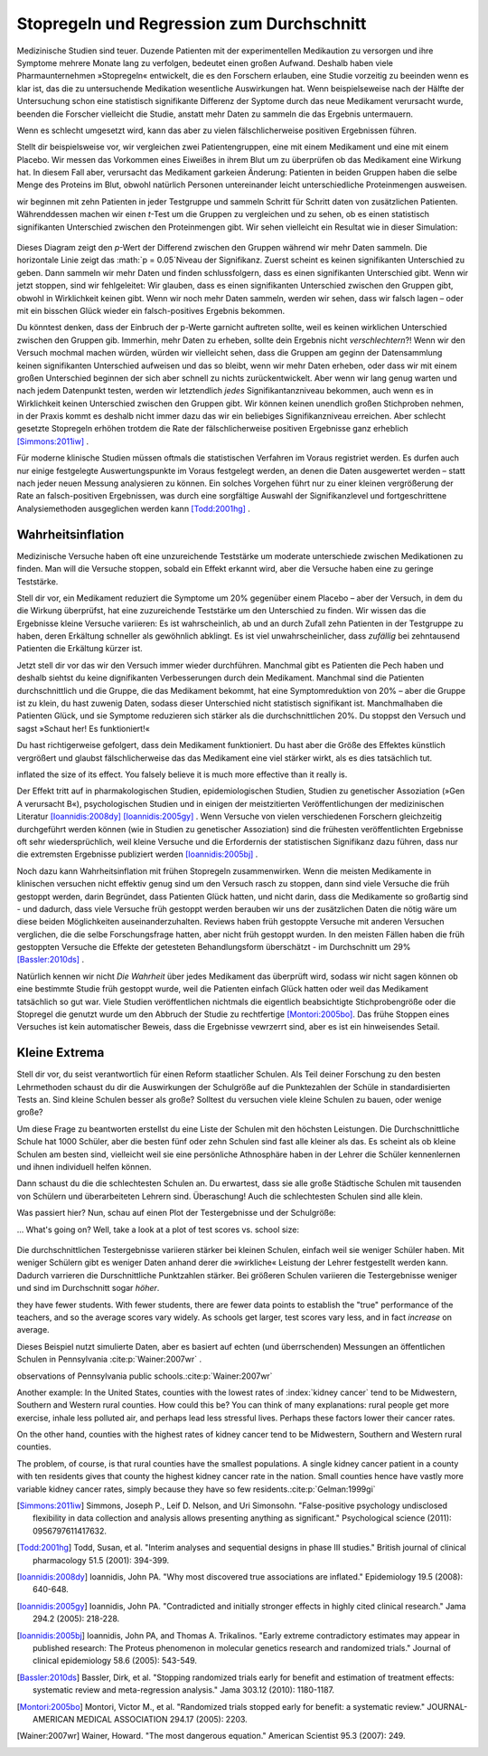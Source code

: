 .. index:: stopping rules, p value; in stopping rules

.. _stopping-rules:

********************************************
Stopregeln und Regression zum Durchschnitt
********************************************

.. *****************************************
.. Stopping rules and regression to the mean
.. *****************************************

Medizinische Studien sind teuer. Duzende Patienten mit der experimentellen Medikaution zu versorgen und ihre Symptome mehrere Monate lang zu verfolgen, bedeutet einen großen Aufwand. Deshalb haben viele Pharmaunternehmen »Stopregeln« entwickelt, die es den Forschern erlauben, eine Studie vorzeitig zu beeinden wenn es klar ist, das die zu untersuchende Medikation wesentliche Auswirkungen hat. Wenn beispielseweise nach der Hälfte der Untersuchung schon eine statistisch signifikante Differenz der Syptome durch das neue Medikament verursacht wurde, beenden die Forscher vielleicht die Studie, anstatt mehr Daten zu sammeln die das Ergebnis untermauern.

.. Medical trials are expensive. Supplying dozens of patients with experimental medications and tracking their symptoms over the course of months takes significant resources, and so many pharmaceutical companies develop "stopping rules," which allow investigators to end a study early if it's clear the experimental drug has a substantial effect. For example, if the trial is only half complete but there's already a statistically significant difference in symptoms with the new medication, the researchers may terminate the study, rather than gathering more data to reinforce the conclusion.

Wenn es schlecht umgesetzt wird, kann das aber zu vielen fälschlicherweise positiven Ergebnissen führen.

.. When poorly done, however, this can lead to numerous false positives.

Stellt dir beispielsweise vor, wir vergleichen zwei Patientengruppen, eine mit einem Medikament und eine mit einem Placebo. Wir messen das Vorkommen eines Eiweißes in ihrem Blut um zu überprüfen ob das Medikament eine Wirkung hat. In diesem Fall aber, verursacht das Medikament garkeien Änderung: Patienten in beiden Gruppen haben die selbe Menge des Proteins im Blut, obwohl natürlich Personen untereinander leicht unterschiedliche Proteinmengen ausweisen.

.. For example, suppose we're comparing two groups of patients, one with a medication and one with a placebo. We measure the level of some protein in their bloodstreams as a way of seeing if the medication is working.  In this case, though, the medication causes no difference whatsoever: patients in both groups have the same average protein levels, although of course individuals have levels which vary slightly.

wir beginnen mit zehn Patienten in jeder Testgruppe und sammeln Schritt für Schritt daten von zusätzlichen Patienten. Währenddessen machen wir einen *t*-Test um die Gruppen zu vergleichen und zu sehen, ob es einen statistisch signifikanten Unterschied zwischen den Proteinmengen gibt. Wir sehen vielleicht ein Resultat wie in dieser Simulation:

.. We start with ten patients in each group, and gradually collect more data from more patients. As we go along, we do a *t* test to compare the two groups and see if there is a statistically significant difference between average protein levels. We might see a result like this simulation:

.. figure:: /plots/sample-size.*
   :alt:

Dieses Diagram zeigt den *p*-Wert der Differend zwischen den Gruppen während wir mehr Daten sammeln. Die horizontale Linie zeigt das :math:`p = 0.05`Niveau der Signifikanz. Zuerst scheint es keinen signifikanten Unterschied zu geben. Dann sammeln wir mehr Daten und finden schlussfolgern, dass es einen signifikanten Unterschied gibt. Wenn wir jetzt stoppen, sind wir fehlgeleitet: Wir glauben, dass es einen signifikanten Unterschied zwischen den Gruppen gibt, obwohl in Wirklichkeit keinen gibt. Wenn wir noch mehr Daten sammeln, werden wir sehen, dass wir falsch lagen – oder mit ein bisschen Glück wieder ein falsch-positives Ergebnis bekommen.

.. This plot shows the *p* value of the difference between groups as we collect more data, with the horizontal line indicating the :math:`p = 0.05` level of significance. At first, there appears to be no significant difference. Then we collect more data and conclude there is.  If we were to stop, we'd be misled: we'd believe there is a significant difference between groups when there is none. As we collect yet more data, we realize we were mistaken -- but then a bit of luck leads us back to a false positive.

Du könntest denken, dass der Einbruch der p-Werte garnicht auftreten sollte, weil es keinen wirklichen Unterschied zwischen den Gruppen gib. Immerhin, mehr Daten zu erheben, sollte dein Ergebnis nicht *verschlechtern*?! Wenn wir den Versuch mochmal machen würden, würden wir vielleicht sehen, dass die Gruppen am geginn der Datensammlung keinen signifikanten Unterschied aufweisen und das so bleibt, wenn wir mehr Daten erheben, oder dass wir mit einem großen Unterschied beginnen der sich aber schnell zu nichts zurückentwickelt. Aber wenn wir lang genug warten und nach jedem Datenpunkt testen, werden wir letztendlich *jedes* Signifikantanzniveau bekommen, auch wenn es in Wirklichkeit keinen Unterschied zwischen den Gruppen gibt. Wir können keinen unendlich großen Stichproben nehmen, in der Praxis kommt es deshalb nicht immer dazu das wir ein beliebiges Signifikanzniveau erreichen. Aber schlecht gesetzte Stopregeln erhöhen trotdem die Rate der fälschlicherweise positiven Ergebnisse ganz erheblich [Simmons:2011iw]_ .

.. You'd expect that the *p* value dip shouldn't happen, since there's no real difference between groups. After all, taking more data shouldn't make our conclusions worse, right? And it's true that if we run the trial again we might find that the groups start out with no significant difference and stay that way as we collect more data, or start with a huge difference and quickly regress to having none. But if we wait long enough and test after every data point, we will eventually cross *any* arbitrary line of statistical significance, even if there's no real difference at all. We can't usually collect infinite samples, so in practice this doesn't always happen, but poorly implemented stopping rules still increase false positive rates significantly.\ :cite:p:`Simmons:2011iw`

Für moderne klinische Studien müssen oftmals die statistischen Verfahren im Voraus registriet werden. Es durfen auch nur einige festgelegte Auswertungspunkte im Voraus festgelegt werden, an denen die Daten ausgewertet werden – statt nach jeder neuen Messung analysieren zu können. Ein solches Vorgehen führt nur zu einer kleinen vergrößerung der Rate an falsch-positiven Ergebnissen, was durch eine sorgfältige Auswahl der Signifikanzlevel und fortgeschrittene Analysiemethoden ausgeglichen werden kann [Todd:2001hg]_ .

.. Modern clinical trials are often required to register their statistical protocols in advance, and generally pre-select only a few evaluation points at which they test their evidence, rather than testing after every observation. This causes only a small increase in the false positive rate, which can be adjusted for by carefully choosing the required significance levels and using more advanced statistical techniques.\ :cite:p:`Todd:2001hg` But in fields where protocols are not registered and researchers have the freedom to use whatever methods they feel appropriate, there may be false positive demons lurking.

.. index:: truth inflation, power; truth inflation
   see: winner's curse; truth inflation

.. _truth-inflation:


Wahrheitsinflation
------------------

.. TODO: Dem Inhalt nach ist es eher eine Wirksamkeitsinflation (?!)


.. Truth inflation
.. ---------------

Medizinische Versuche haben oft eine unzureichende Teststärke um moderate unterschiede zwischen Medikationen zu finden. Man will die Versuche stoppen, sobald ein Effekt erkannt wird, aber die Versuche haben eine zu geringe Teststärke.

.. Medical trials also tend to have inadequate statistical power to detect moderate differences between medications. So they want to stop as soon as they detect an effect, but they don't have the power to detect effects.

Stell dir vor, ein Medikament reduziert die Symptome um 20% gegenüber einem Placebo – aber der Versuch, in dem du die Wirkung überprüfst, hat eine zuzureichende Teststärke um den Unterschied zu finden. Wir wissen das die Ergebnisse kleine Versuche variieren: Es ist wahrscheinlich, ab und an durch Zufall zehn Patienten in der Testgruppe zu haben, deren Erkältung schneller als gewöhnlich abklingt. Es ist viel unwahrscheinlicher, dass *zufällig* bei zehntausend Patienten die Erkältung kürzer ist.

.. Suppose a medication reduces symptoms by 20% over a placebo, but the trial you're using to test it does not have adequate statistical power to detect this difference. We know that small trials tend to have varying results: it's easy to get ten lucky patients who have shorter colds than usual, but much harder to get ten thousand who all do.

Jetzt stell dir vor das wir den Versuch immer wieder durchführen. Manchmal gibt es Patienten die Pech haben und deshalb siehtst du keine dignifikanten Verbesserungen durch dein Medikament. Manchmal sind die Patienten durchschnittlich und die Gruppe, die das Medikament bekommt, hat eine Symptomreduktion von 20% – aber die Gruppe ist zu klein, du hast zuwenig Daten, sodass dieser Unterschied nicht statistisch signifikant ist. Manchmalhaben die Patienten Glück, und sie Symptome reduzieren sich stärker als die durchschnittlichen 20%. Du stoppst den Versuch und sagst »Schaut her! Es funktioniert!«

.. Now imagine running many copies of this trial. Sometimes you get unlucky patients, and so you don't notice any statistically significant improvement from your drug. Sometimes your patients are exactly average, and the treatment group has their symptoms reduced by 20% -- but you don't have enough data to call this a statistically significant increase, so you ignore it. Sometimes the patients are lucky and have their symptoms reduced by much more than 20%, and so you stop the trial and say "Look! It works!"

Du hast richtigerweise gefolgert, dass dein Medikament funktioniert. Du hast aber die Größe des Effektes künstlich vergrößert und glaubst fälschlicherweise das das Medikament eine viel stärker wirkt, als es dies tatsächlich tut.

.. You've correctly concluded that your medication is effective, but you've
inflated the size of its effect. You falsely believe it is much more effective
than it really is.

Der Effekt tritt auf in pharmakologischen Studien, epidemiologischen Studien, Studien zu genetischer Assoziation (»Gen A verursacht B«), psychologischen Studien und in einigen der meistzitierten Veröffentlichungen der medizinischen Literatur [Ioannidis:2008dy]_ [Ioannidis:2005gy]_ . Wenn Versuche von vielen verschiedenen Forschern gleichzeitig durchgeführt werden können (wie in Studien zu genetischer Assoziation) sind die frühesten veröffentlichten Ergebnisse oft sehr wiedersprüchlich, weil kleine Versuche und die Erfordernis der statistischen Signifikanz dazu führen, dass nur die extremsten Ergebnisse publiziert werden [Ioannidis:2005bj]_ .

.. This effect occurs in pharmacological trials, epidemiological studies, gene association studies ("gene A causes condition B"), psychological studies, and in some of the most-cited papers in the medical literature.\ :cite:p:`Ioannidis:2008dy,Ioannidis:2005gy` In fields where trials can be conducted quickly by many independent researchers (such as gene association studies), the earliest published results are often wildly contradictory, because small trials and a demand for statistical significance cause only the most extreme results to be published.\ :cite:p:`Ioannidis:2005bj`

Noch dazu kann Wahrheitsinflation mit frühen Stopregeln zusammenwirken. Wenn die meisten Medikamente in klinischen versuchen nicht effektiv genug sind um den Versuch rasch zu stoppen, dann sind viele Versuche die früh gestoppt werden, darin Begründet, dass Patienten Glück hatten, und nicht darin, dass die Medikamente so großartig sind - und dadurch, dass viele Versuche früh gestoppt werden berauben wir uns der zusätzlichen Daten die nötig wäre um diese beiden Möglichkeiten auseinanderzuhalten. Reviews haben früh gestoppte Versuche mit anderen Versuchen verglichen, die die selbe Forschungsfrage hatten, aber nicht früh gestoppt wurden. In den meisten Fällen haben die früh gestoppten Versuche die Effekte der getesteten Behandlungsform überschätzt - im Durchschnitt um 29% [Bassler:2010ds]_ .

.. As a bonus, truth inflation can combine forces with early stopping rules. If most drugs in clinical trials are not quite so effective to warrant stopping the trial early, then many trials stopped early will be the result of lucky patients, not brilliant drugs -- and by stopping the trial we have deprived ourself of the extra data needed to tell the difference. Reviews have compared trials stopped early with other studies addressing the same question which did not stop early; in most cases, the trials stopped early exaggerated the effects of their tested treatments by an average of 29%.\ :cite:p:`Bassler:2010ds`

Natürlich kennen wir nicht *Die Wahrheit* über jedes Medikament das überprüft wird, sodass wir nicht sagen können ob eine bestimmte Studie früh gestoppt wurde, weil die Patienten einfach Glück hatten oder weil das Medikament tatsächlich so gut war. Viele Studien veröffentlichen nichtmals die eigentlich beabsichtigte Stichprobengröße oder die Stopregel die genutzt wurde um den Abbruch der Studie zu rechtfertige [Montori:2005bo]_. Das frühe Stoppen eines Versuches ist kein automatischer Beweis, dass die Ergebnisse vewrzerrt sind, aber es ist ein hinweisendes Setail.

.. Of course, we do not know The Truth about any drug being studied, so we cannot tell if a particular study stopped early due to luck or a particularly good drug. Many studies do not even publish the original intended sample size or the stopping rule which was used to justify terminating the study. \ :cite:p:`Montori:2005bo` A trial's early stoppage is not automatic evidence that its results are biased, but it *is* a suggestive detail.

.. index:: de Moivre's equation, sample size

.. Little extremes
.. ---------------

Kleine Extrema
---------------

Stell dir vor, du seist verantwortlich für einen Reform staatlicher Schulen. Als Teil deiner Forschung zu den besten Lehrmethoden schaust du dir die Auswirkungen der Schulgröße auf die Punktezahlen der Schüle in standardisierten Tests an. Sind kleine Schulen besser als große? Solltest du versuchen viele kleine Schulen zu bauen, oder wenige große?

.. Suppose you're in charge of public school reform. As part of your research into the best teaching methods, you look at the effect of school size on standardized test scores. Do smaller schools perform better than larger schools? Should you try to build many small schools or a few large schools?

Um diese Frage zu beantworten erstellst du eine Liste der Schulen mit den höchsten Leistungen. Die Durchschnittliche Schule hat 1000 Schüler, aber die besten fünf oder zehn Schulen sind fast alle kleiner als das. Es scheint als ob kleine Schulen am besten sind, vielleicht weil sie eine persönliche Athnosphäre haben in der Lehrer die Schüler kennenlernen und ihnen individuell helfen können.

.. To answer this question, you compile a list of the highest-performing schools you have. The average school has about 1,000 students, but the top-scoring five or ten schools are almost all smaller than that. It seems that  small schools do the best, perhaps because of their personal atmosphere where teachers can get to know students and help them individually.

Dann schaust du die die schlechtesten Schulen an. Du erwartest, dass sie alle große Städtische Schulen mit tausenden von Schülern und überarbeiteten Lehrern sind. Überaschung! Auch die schlechtesten Schulen sind alle klein.

.. Then you take a look at the worst-performing schools, expecting them to be large urban schools with thousands of students and overworked teachers. Surprise! They're all small schools too.

Was passiert hier? Nun, schau auf einen Plot der Testergebnisse und der Schulgröße:

... What's going on? Well, take a look at a plot of test scores vs. school size:

.. figure:: /plots/school-size.*
   :alt:

Die durchschnittlichen Testergebnisse variieren stärker bei kleinen Schulen, einfach weil sie weniger Schüler haben. Mit weniger Schülern gibt es weniger Daten anhand derer die »wirkliche« Leistung der Lehrer festgestellt werden kann. Dadurch varrieren die Durschnittliche Punktzahlen stärker. Bei größeren Schulen variieren die Testergebnisse weniger und sind im Durchschnitt sogar *höher*. 

.. Smaller schools have more widely varying average test scores, entirely because
they have fewer students. With fewer students, there are fewer data points to
establish the "true" performance of the teachers, and so the average scores vary
widely. As schools get larger, test scores vary less, and in fact *increase* on
average.

Dieses Beispiel nutzt simulierte Daten, aber es basiert auf echten (und überrschenden) Messungen an öffentlichen Schulen in Pennsylvania \ :cite:p:`Wainer:2007wr` .

.. This example used simulated data, but it's based on real (and surprising)
observations of Pennsylvania public schools.\ :cite:p:`Wainer:2007wr`

Another example: In the United States, counties with the lowest rates of
:index:`kidney cancer` tend to be Midwestern, Southern and Western rural
counties. How could this be? You can think of many explanations: rural people
get more exercise, inhale less polluted air, and perhaps lead less stressful
lives. Perhaps these factors lower their cancer rates.

On the other hand, counties with the highest rates of kidney cancer tend to be
Midwestern, Southern and Western rural counties.

The problem, of course, is that rural counties have the smallest populations. A
single kidney cancer patient in a county with ten residents gives that county
the highest kidney cancer rate in the nation. Small counties hence have vastly
more variable kidney cancer rates, simply because they have so few
residents.\ :cite:p:`Gelman:1999gi`

.. [Simmons:2011iw] Simmons, Joseph P., Leif D. Nelson, and Uri Simonsohn. "False-positive psychology undisclosed flexibility in data collection and analysis allows presenting anything as significant." Psychological science (2011): 0956797611417632.

.. [Todd:2001hg] Todd, Susan, et al. "Interim analyses and sequential designs in phase III studies." British journal of clinical pharmacology 51.5 (2001): 394-399.

.. [Ioannidis:2008dy] Ioannidis, John PA. "Why most discovered true associations are inflated." Epidemiology 19.5 (2008): 640-648.

.. [Ioannidis:2005gy] Ioannidis, John PA. "Contradicted and initially stronger effects in highly cited clinical research." Jama 294.2 (2005): 218-228.

.. [Ioannidis:2005bj] Ioannidis, John PA, and Thomas A. Trikalinos. "Early extreme contradictory estimates may appear in published research: The Proteus phenomenon in molecular genetics research and randomized trials." Journal of clinical epidemiology 58.6 (2005): 543-549.

.. [Bassler:2010ds] Bassler, Dirk, et al. "Stopping randomized trials early for benefit and estimation of treatment effects: systematic review and meta-regression analysis." Jama 303.12 (2010): 1180-1187.

.. [Montori:2005bo] Montori, Victor M., et al. "Randomized trials stopped early for benefit: a systematic review." JOURNAL-AMERICAN MEDICAL ASSOCIATION 294.17 (2005): 2203.

.. [Wainer:2007wr] Wainer, Howard. "The most dangerous equation." American Scientist 95.3 (2007): 249.

